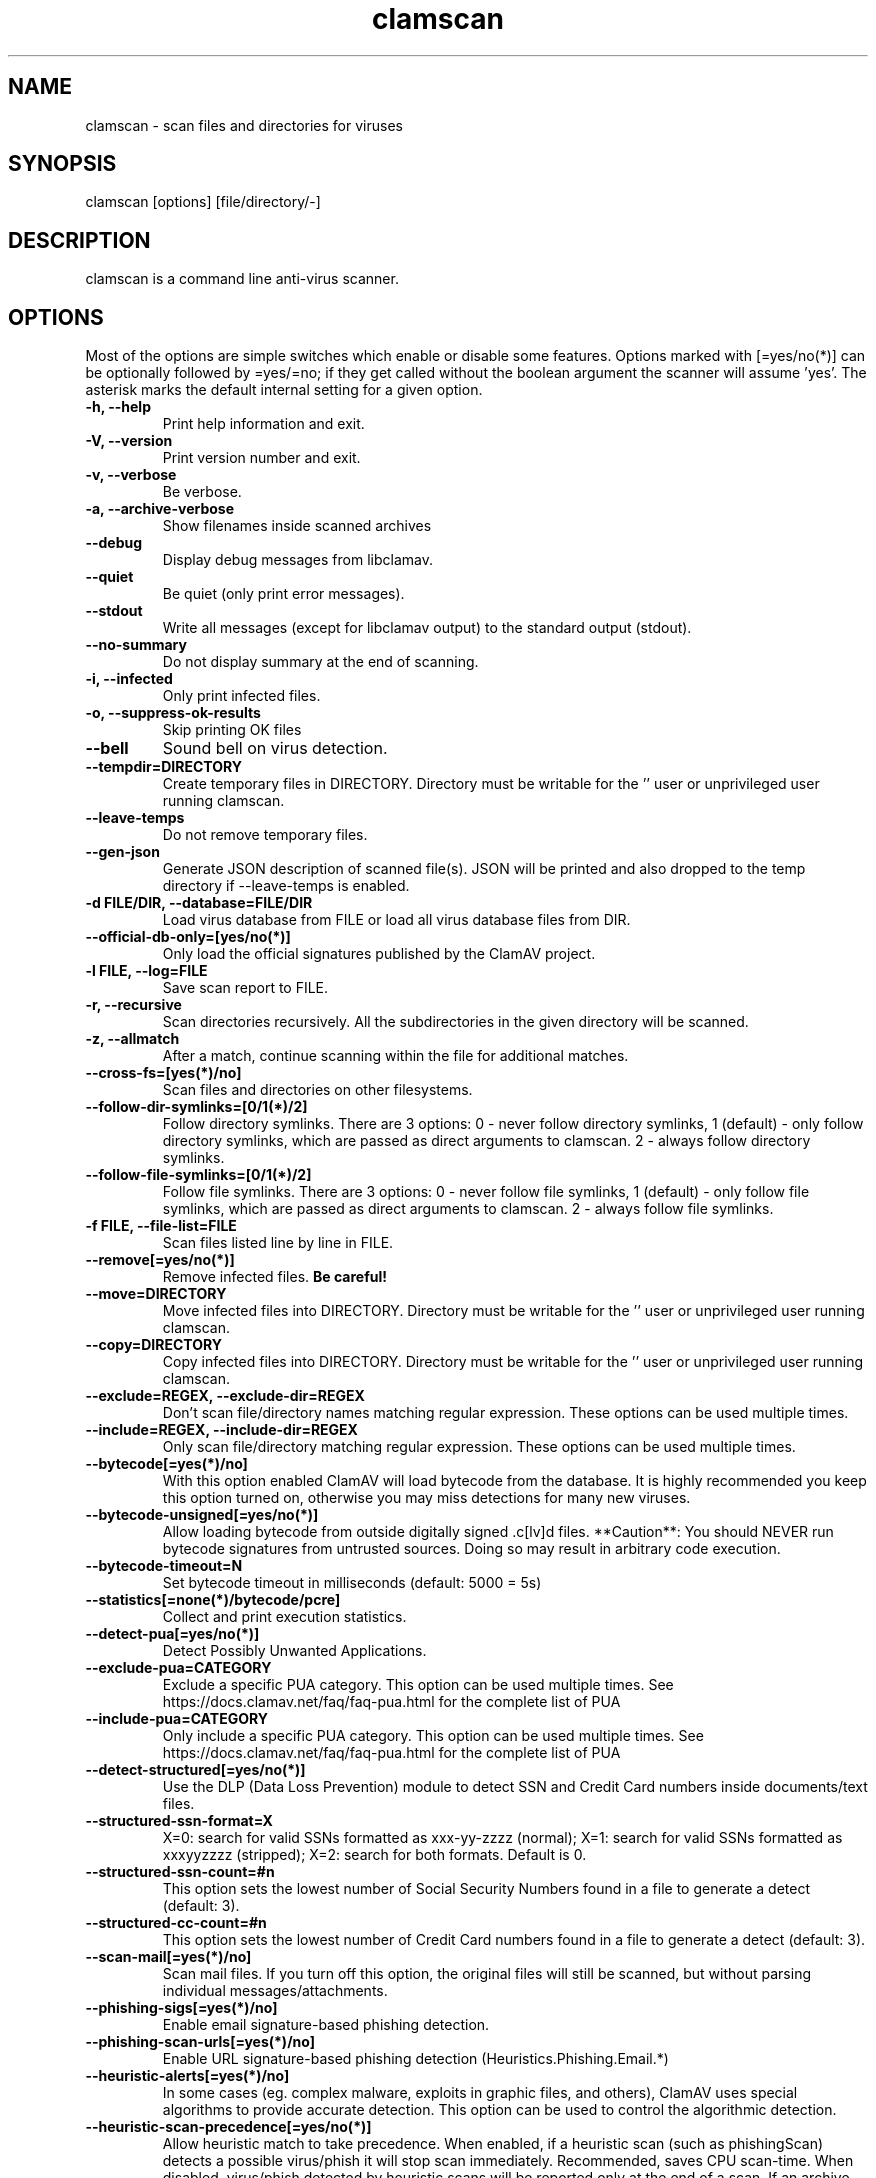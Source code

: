 .TH "clamscan" "1" "December 4, 2013" "ClamAV 0.103.5" "Clam AntiVirus"
.SH "NAME"
.LP
clamscan \- scan files and directories for viruses
.SH "SYNOPSIS"
.LP
clamscan [options] [file/directory/\-]
.SH "DESCRIPTION"
.LP
clamscan is a command line anti\-virus scanner.
.SH "OPTIONS"
.LP
Most of the options are simple switches which enable or disable some features. Options marked with [=yes/no(*)] can be optionally followed by =yes/=no; if they get called without the boolean argument the scanner will assume 'yes'. The asterisk marks the default internal setting for a given option.
.TP
\fB\-h, \-\-help\fR
Print help information and exit.
.TP
\fB\-V, \-\-version\fR
Print version number and exit.
.TP
\fB\-v, \-\-verbose\fR
Be verbose.
.TP
\fB\-a, \-\-archive\-verbose\fR
Show filenames inside scanned archives
.TP
\fB\-\-debug\fR
Display debug messages from libclamav.
.TP
\fB\-\-quiet\fR
Be quiet (only print error messages).
.TP
\fB\-\-stdout\fR
Write all messages (except for libclamav output) to the standard output (stdout).
.TP
\fB\-\-no\-summary\fR
Do not display summary at the end of scanning.
.TP
\fB\-i, \-\-infected\fR
Only print infected files.
.TP
\fB\-o, \-\-suppress\-ok\-results\fR
Skip printing OK files
.TP
\fB\-\-bell\fR
Sound bell on virus detection.
.TP
\fB\-\-tempdir=DIRECTORY\fR
Create temporary files in DIRECTORY. Directory must be writable for the '' user or unprivileged user running clamscan.
.TP
\fB\-\-leave\-temps\fR
Do not remove temporary files.
.TP
\fB\-\-gen\-json\fR
Generate JSON description of scanned file(s). JSON will be printed and also dropped to the temp directory if --leave-temps is enabled.
.TP
\fB\-d FILE/DIR, \-\-database=FILE/DIR\fR
Load virus database from FILE or load all virus database files from DIR.
.TP
\fB\-\-official\-db\-only=[yes/no(*)]\fR
Only load the official signatures published by the ClamAV project.
.TP
\fB\-l FILE, \-\-log=FILE\fR
Save scan report to FILE.
.TP
\fB\-r, \-\-recursive\fR
Scan directories recursively. All the subdirectories in the given directory will be scanned.
.TP
\fB\-z, \-\-allmatch\fR
After a match, continue scanning within the file for additional matches.
.TP
\fB\-\-cross\-fs=[yes(*)/no]\fR
Scan files and directories on other filesystems.
.TP
\fB\-\-follow\-dir\-symlinks=[0/1(*)/2]\fR
Follow directory symlinks. There are 3 options: 0 - never follow directory symlinks, 1 (default) - only follow directory symlinks, which are passed as direct arguments to clamscan. 2 - always follow directory symlinks.
.TP
\fB\-\-follow\-file\-symlinks=[0/1(*)/2]\fR
Follow file symlinks. There are 3 options: 0 - never follow file symlinks, 1 (default) - only follow file symlinks, which are passed as direct arguments to clamscan. 2 - always follow file symlinks.
.TP
\fB\-f FILE, \-\-file\-list=FILE\fR
Scan files listed line by line in FILE.
.TP
\fB\-\-remove[=yes/no(*)]\fR
Remove infected files. \fBBe careful!\fR
.TP
\fB\-\-move=DIRECTORY\fR
Move infected files into DIRECTORY. Directory must be writable for the '' user or unprivileged user running clamscan.
.TP
\fB\-\-copy=DIRECTORY\fR
Copy infected files into DIRECTORY. Directory must be writable for the '' user or unprivileged user running clamscan.
.TP
\fB\-\-exclude=REGEX, \-\-exclude\-dir=REGEX\fR
Don't scan file/directory names matching regular expression. These options can be used multiple times.
.TP
\fB\-\-include=REGEX, \-\-include\-dir=REGEX\fR
Only scan file/directory matching regular expression. These options can be used multiple times.
.TP
\fB\-\-bytecode[=yes(*)/no]\fR
With this option enabled ClamAV will load bytecode from the database. It is highly recommended you keep this option turned on, otherwise you may miss detections for many new viruses.
.TP
\fB\-\-bytecode\-unsigned[=yes/no(*)]\fR
Allow loading bytecode from outside digitally signed .c[lv]d files. **Caution**: You should NEVER run bytecode signatures from untrusted sources. Doing so may result in arbitrary code execution.
.TP
\fB\-\-bytecode\-timeout=N\fR
Set bytecode timeout in milliseconds (default: 5000 = 5s)
.TP
\fB\-\-statistics[=none(*)/bytecode/pcre]\fR
Collect and print execution statistics.
.TP
\fB\-\-detect\-pua[=yes/no(*)]\fR
Detect Possibly Unwanted Applications.
.TP
\fB\-\-exclude\-pua=CATEGORY\fR
Exclude a specific PUA category. This option can be used multiple times. See https://docs.clamav.net/faq/faq-pua.html for the complete list of PUA
.TP
\fB\-\-include\-pua=CATEGORY\fR
Only include a specific PUA category. This option can be used multiple times. See https://docs.clamav.net/faq/faq-pua.html for the complete list of PUA
.TP
\fB\-\-detect\-structured[=yes/no(*)]\fR
Use the DLP (Data Loss Prevention) module to detect SSN and Credit Card numbers inside documents/text files.
.TP
\fB\-\-structured\-ssn\-format=X\fR
X=0: search for valid SSNs formatted as xxx-yy-zzzz (normal); X=1: search for valid SSNs formatted as xxxyyzzzz (stripped); X=2: search for both formats. Default is 0.
.TP
\fB\-\-structured\-ssn\-count=#n\fR
This option sets the lowest number of Social Security Numbers found in a file to generate a detect (default: 3).
.TP
\fB\-\-structured\-cc\-count=#n\fR
This option sets the lowest number of Credit Card numbers found in a file to generate a detect (default: 3).
.TP
\fB\-\-scan\-mail[=yes(*)/no]\fR
Scan mail files. If you turn off this option, the original files will still be scanned, but without parsing individual messages/attachments.
.TP
\fB\-\-phishing\-sigs[=yes(*)/no]\fR
Enable email signature-based phishing detection.
.TP
\fB\-\-phishing\-scan\-urls[=yes(*)/no]\fR
Enable URL signature-based phishing detection (Heuristics.Phishing.Email.*)
.TP
\fB\-\-heuristic\-alerts[=yes(*)/no]\fR
In some cases (eg. complex malware, exploits in graphic files, and others), ClamAV uses special algorithms to provide accurate detection. This option can be used to control the algorithmic detection.
.TP
\fB\-\-heuristic\-scan\-precedence[=yes/no(*)]\fR
Allow heuristic match to take precedence. When enabled, if a heuristic scan (such as phishingScan) detects a possible virus/phish it will stop scan immediately. Recommended, saves CPU scan-time. When disabled, virus/phish detected by heuristic scans will be reported only at the end of a scan. If an archive contains both a heuristically detected  virus/phish, and a real malware, the real malware will be reported Keep this disabled if you intend to handle "Heuristics.*" viruses  differently from "real" malware. If a non-heuristically-detected virus (signature-based) is found first,  the scan is interrupted immediately, regardless of this config option.
.TP
\fB\-\-normalize[=yes(*)/no]\fR
Normalize (compress whitespace, downcase, etc.) html, script, and text files. Use normalize=no for yara compatibility.
.TP
\fB\-\-scan\-pe[=yes(*)/no]\fR
PE stands for Portable Executable \- it's an executable file format used in all 32\-bit versions of Windows operating systems. By default ClamAV performs deeper analysis of executable files and attempts to decompress popular executable packers such as UPX, Petite, and FSG. If you turn off this option, the original files will still be scanned but without additional processing.
.TP
\fB\-\-scan\-elf[=yes(*)/no]\fR
Executable and Linking Format is a standard format for UN*X executables. This option controls the ELF support. If you turn it off, the original files will still be scanned but without additional processing.
.TP
\fB\-\-scan\-ole2[=yes(*)/no]\fR
Scan Microsoft Office documents and .msi files. If you turn off this option, the original files will still be scanned but without additional processing.
.TP
\fB\-\-scan\-pdf[=yes(*)/no]\fR
Scan within PDF files. If you turn off this option, the original files will still be scanned, but without decoding and additional processing.
.TP
\fB\-\-scan\-swf[=yes(*)/no]\fR
Scan SWF files. If you turn off this option, the original files will still be scanned but without additional processing.
.TP
\fB\-\-scan\-html[=yes(*)/no]\fR
Detect, normalize/decrypt and scan HTML files and embedded scripts. If you turn off this option, the original files will still be scanned, but without additional processing.
.TP
\fB\-\-scan\-xmldocs[=yes(*)/no]\fR
Scan xml-based document files supported by libclamav. If you turn off this option, the original files will still be scanned, but without additional processing.
.TP
\fB\-\-scan\-hwp3[=yes(*)/no]\fR
Scan HWP3 files. If you turn off this option, the original files will still be scanned, but without additional processing.
.TP
\fB\-\-scan\-archive[=yes(*)/no]\fR
Scan archives supported by libclamav. If you turn off this option, the original files will still be scanned, but without unpacking and additional processing.
.TP
\fB\-\-alert\-broken[=yes/no(*)]\fR
Alert on broken executable files (PE & ELF).
.TP
\fB\-\-alert\-encrypted[=yes/no(*)]\fR
Alert on encrypted archives and documents (encrypted .zip, .7zip, .rar, .pdf).
.TP
\fB\-\-alert\-encrypted-archive[=yes/no(*)]\fR
Alert on encrypted archives (encrypted .zip, .7zip, .rar, .pdf).
.TP
\fB\-\-alert\-encrypted-doc[=yes/no(*)]\fR
Alert on encrypted documents (encrypted .zip, .7zip, .rar, .pdf).
.TP
\fB\-\-alert\-macros[=yes/no(*)]\fR
Alert on OLE2 files containing VBA macros (Heuristics.OLE2.ContainsMacros).
.TP
\fB\-\-alert\-exceeds\-max[=yes/no(*)]\fR
Alert on files that exceed max file size, max scan size, or max recursion limit (Heuristics.Limits.Exceeded).
.TP
\fB\-\-alert\-phishing\-ssl[=yes/no(*)]\fR
Alert on emails containing SSL mismatches in URLs (might lead to false positives!).
.TP
\fB\-\-alert\-phishing\-cloak[=yes/no(*)]\fR
Alert on emails containing cloaked URLs (might lead to some false positives).
.TP
\fB\-\-alert\-partition\-intersection[=yes/no(*)]\fR
Detect partition intersections in raw disk images using heuristics.
.TP
\fB\-\-max\-scantime=#n\fR
The maximum time to scan before giving up. The value is in milliseconds. The value of 0 disables the limit. This option protects your system against DoS attacks (default: 120000 = 120s or 2min)
.TP
\fB\-\-max\-filesize=#n\fR
Extract and scan at most #n bytes from each archive. You may pass the value in kilobytes in format xK or xk, or megabytes in format xM or xm, where x is a number. This option protects your system against DoS attacks (default: 25 MB, max: <4 GB)
.TP
\fB\-\-max\-scansize=#n\fR
Extract and scan at most #n bytes from each archive. The size the archive plus the sum of the sizes of all files within archive count toward the scan size. For example, a 1M uncompressed archive containing a single 1M inner file counts as 2M toward max-scansize. You may pass the value in kilobytes in format xK or xk, or megabytes in format xM or xm, where x is a number. This option protects your system against DoS attacks (default: 100 MB, max: <4 GB)
.TP
\fB\-\-max\-files=#n\fR
Extract at most #n files from each scanned file (when this is an archive, a document or another kind of container). This option protects your system against DoS attacks (default: 10000)
.TP
\fB\-\-max\-recursion=#n\fR
Set archive recursion level limit. This option protects your system against DoS attacks (default: 17).
.TP
\fB\-\-max\-dir\-recursion=#n\fR
Maximum depth directories are scanned at (default: 15).

.TP
\fB\-\-max\-embeddedpe=#n\fR
Maximum size file to check for embedded PE. You may pass the value in kilobytes in format xK or xk, or megabytes in format xM or xm, where x is a number (default: 10 MB, max: <4 GB).
.TP
\fB\-\-max\-htmlnormalize=#n\fR
Maximum size of HTML file to normalize. You may pass the value in kilobytes in format xK or xk, or megabytes in format xM or xm, where x is a number (default: 10 MB, max: <4 GB).
.TP
\fB\-\-max\-htmlnotags=#n\fR
Maximum size of normalized HTML file to scan. You may pass the value in kilobytes in format xK or xk, or megabytes in format xM or xm, where x is a number (default: 2 MB, max: <4 GB).
.TP
\fB\-\-max\-scriptnormalize=#n\fR
Maximum size of script file to normalize. You may pass the value in kilobytes in format xK or xk, or megabytes in format xM or xm, where x is a number (default: 5 MB, max: <4 GB).
.TP
\fB\-\-max\-ziptypercg=#n\fR
Maximum size zip to type reanalyze. You may pass the value in kilobytes in format xK or xk, or megabytes in format xM or xm, where x is a number (default: 1 MB, max: <4 GB).
.TP
\fB\-\-max\-partitions=#n\fR
This option sets the maximum number of partitions of a raw disk image to be scanned. This must be a positive integer (default: 50).
.TP
\fB\-\-max\-iconspe=#n\fR
This option sets the maximum number of icons within a PE to be scanned. This must be a positive integer (default: 100).
.TP
\fB\-\-max\-rechwp3=#n\fR
This option sets the maximum recursive calls to HWP3 parsing function (default: 16).
.TP
\fB\-\-pcre-match-limit=#n\fR
Maximum calls to the PCRE match function (default: 100000).
.TP
\fB\-\-pcre-recmatch-limit=#n\fR
Maximum recursive calls to the PCRE match function (default: 2000).
.TP
\fB\-\-pcre-max-filesize=#n\fR
Maximum size file to perform PCRE subsig matching (default: 25 MB, max: <4 GB).
.TP
\fB\-\-disable\-cache\fR
Disable caching and cache checks for hash sums of scanned files.
.SH "EXAMPLES"
.LP
.TP
(0) Scan a single file:

\fBclamscan file\fR
.TP
(1) Scan a current working directory:

\fBclamscan\fR
.TP
(2) Scan all files (and subdirectories) in /home:

\fBclamscan \-r /home\fR
.TP
(3) Load database from a file:

\fBclamscan \-d /tmp/newclamdb \-r /tmp\fR
.TP
(4) Scan a data stream:

\fBcat testfile | clamscan \-\fR
.TP
(5) Scan a mail spool directory:

\fBclamscan \-r /var/spool/mail\fR
.SH "RETURN CODES"
.LP
0 : No virus found.
.TP
1 : Virus(es) found.
.TP
2 : Some error(s) occurred.
.SH "CREDITS"
Please check the full documentation for credits.
.SH "AUTHOR"
.LP
Tomasz Kojm <tkojm@clamav.net>, Kevin Lin <klin@sourcefire.com>
.SH "SEE ALSO"
.LP
clamdscan(1), freshclam(1), freshclam.conf(5)
